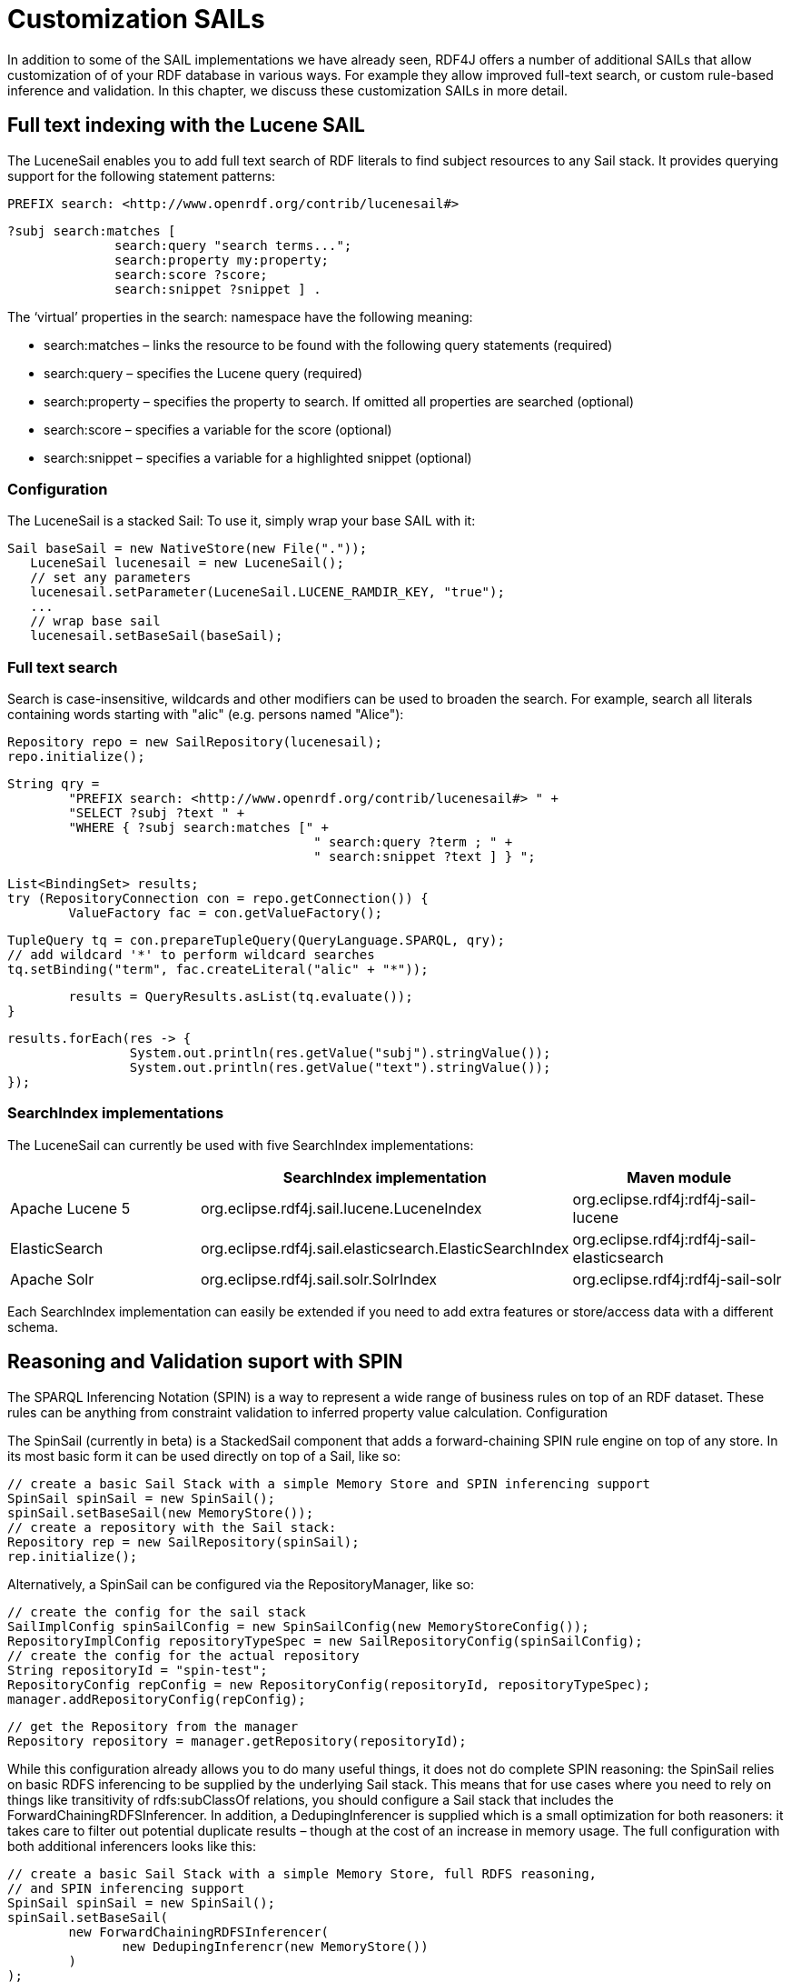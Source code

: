 = Customization SAILs

In addition to some of the SAIL implementations we have already seen, RDF4J offers a number of additional SAILs that allow customization of of your RDF database in various ways. For example they allow improved full-text search, or custom rule-based inference and validation. In this chapter, we discuss these customization SAILs in more detail.

== Full text indexing with the Lucene SAIL

The LuceneSail enables you to add full text search of RDF literals to find subject resources to any Sail stack. It provides querying support for the following statement patterns:

 PREFIX search: <http://www.openrdf.org/contrib/lucenesail#>
  
 ?subj search:matches [
               search:query "search terms..."; 
               search:property my:property;
               search:score ?score;
               search:snippet ?snippet ] .

The ‘virtual’ properties in the search: namespace have the following meaning:

- search:matches – links the resource to be found with the following query statements (required)
- search:query – specifies the Lucene query (required)
- search:property – specifies the property to search. If omitted all properties are searched (optional)
- search:score – specifies a variable for the score (optional)
- search:snippet – specifies a variable for a highlighted snippet (optional)

=== Configuration

The LuceneSail is a stacked Sail: To use it, simply wrap your base SAIL with it:

	Sail baseSail = new NativeStore(new File("."));
    LuceneSail lucenesail = new LuceneSail();
    // set any parameters
    lucenesail.setParameter(LuceneSail.LUCENE_RAMDIR_KEY, "true");
    ...
    // wrap base sail
    lucenesail.setBaseSail(baseSail);

=== Full text search

Search is case-insensitive, wildcards and other modifiers can be used to broaden the search.
For example, search all literals containing words starting with "alic" (e.g. persons named "Alice"):
	
	Repository repo = new SailRepository(lucenesail);
	repo.initialize();
	
	
	String qry = 
		"PREFIX search: <http://www.openrdf.org/contrib/lucenesail#> " +
		"SELECT ?subj ?text " +
		"WHERE { ?subj search:matches [" +
						" search:query ?term ; " +
						" search:snippet ?text ] } ";
	
	List<BindingSet> results;	
	try (RepositoryConnection con = repo.getConnection()) {
		ValueFactory fac = con.getValueFactory();
		
		TupleQuery tq = con.prepareTupleQuery(QueryLanguage.SPARQL, qry);
		// add wildcard '*' to perform wildcard searches
		tq.setBinding("term", fac.createLiteral("alic" + "*"));
	
		results = QueryResults.asList(tq.evaluate());
	}
		
	results.forEach(res -> { 
			System.out.println(res.getValue("subj").stringValue()); 
			System.out.println(res.getValue("text").stringValue());
	});
	

=== SearchIndex implementations

The LuceneSail can currently be used with five SearchIndex implementations:

[options="header"]
|=========================================================================================
|                 | SearchIndex implementation                | Maven module
| Apache Lucene 5 | org.eclipse.rdf4j.sail.lucene.LuceneIndex | org.eclipse.rdf4j:rdf4j-sail-lucene
| ElasticSearch   | org.eclipse.rdf4j.sail.elasticsearch.ElasticSearchIndex | org.eclipse.rdf4j:rdf4j-sail-elasticsearch
| Apache Solr     | org.eclipse.rdf4j.sail.solr.SolrIndex     | org.eclipse.rdf4j:rdf4j-sail-solr
|=========================================================================================

Each SearchIndex implementation can easily be extended if you need to add extra features or store/access data with a different schema.

== Reasoning and Validation suport with SPIN

The SPARQL Inferencing Notation (SPIN) is a way to represent a wide range of business rules on top of an RDF dataset. These rules can be anything from constraint validation to inferred property value calculation.
Configuration

The SpinSail (currently in beta) is a StackedSail component that adds a forward-chaining SPIN rule engine on top of any store. In its most basic form it can be used directly on top of a Sail, like so:

    // create a basic Sail Stack with a simple Memory Store and SPIN inferencing support
    SpinSail spinSail = new SpinSail();
    spinSail.setBaseSail(new MemoryStore());
    // create a repository with the Sail stack:
    Repository rep = new SailRepository(spinSail);
    rep.initialize();

Alternatively, a SpinSail can be configured via the RepositoryManager, like so:

    // create the config for the sail stack
    SailImplConfig spinSailConfig = new SpinSailConfig(new MemoryStoreConfig());
    RepositoryImplConfig repositoryTypeSpec = new SailRepositoryConfig(spinSailConfig);
    // create the config for the actual repository
    String repositoryId = "spin-test";
    RepositoryConfig repConfig = new RepositoryConfig(repositoryId, repositoryTypeSpec);
    manager.addRepositoryConfig(repConfig);
     
    // get the Repository from the manager
    Repository repository = manager.getRepository(repositoryId);

While this configuration already allows you to do many useful things, it does not do complete SPIN reasoning: the SpinSail relies on basic RDFS inferencing to be supplied by the underlying Sail stack. This means that for use cases where you need to rely on things like transitivity of rdfs:subClassOf relations, you should configure a Sail stack that includes the ForwardChainingRDFSInferencer. In addition, a DedupingInferencer is supplied which is a small optimization for both reasoners: it takes care to filter out potential duplicate results – though at the cost of an increase in memory usage. The full configuration with both additional inferencers looks like this:

    // create a basic Sail Stack with a simple Memory Store, full RDFS reasoning,
    // and SPIN inferencing support
    SpinSail spinSail = new SpinSail();
    spinSail.setBaseSail(
            new ForwardChainingRDFSInferencer(
                   new DedupingInferencr(new MemoryStore())
            )
    );
    // create a repository with the Sail stack:
    Repository rep = new SailRepository(spinSail);
    rep.init();

or using configuration via the RepositoryManager:

    // create the config for the sail stack
    SailImplConfig spinSailConfig = new SpinSailConfig(
               new ForwardChainingRDFSInferencerConfig(
                     new DedupingInferencerConfig(new MemoryStoreConfig())
               )
    );
    RepositoryImplConfig repositoryTypeSpec = new SailRepositoryConfig(spinSailConfig);
    // create the config for the actual repository
    String repositoryId = "spin-test";
    RepositoryConfig repConfig = new RepositoryConfig(repositoryId, repositoryTypeSpec);
    manager.addRepositoryConfig(repConfig);
     
    // get the Repository from the manager
    Repository repository = manager.getRepository(repositoryId);

=== Adding rules

Once your repository is set up with SPIN support, you can add rules by simply uploading an RDF document contain SPIN rules (which are expressed in RDF using the SPIN vocabulary).  The SpinSail will automatically execute these rules on the data.

As an example, consider the following data:

 @prefix ex: <http://example.org/>.
 
 ex:John a ex:Father ;
         ex:parentOf ex:Lucy .
 
 ex:Lucy a ex:Person .

Now assume we wish to introduce a rule that defines persons who are the object of the ex:parentOf relation to be subject of an ex:childOf relation (in other words, we want to infer the inverse relationship for the parent-child relation). In SPIN, this could be done with the following rule:

 @prefix rdfs: <http://www.w3.org/2000/01/rdf-schema#>.
 @prefix sp: <http://spinrdf.org/sp#>.
 @prefix spin: <http://spinrdf.org/spin#>.
 @prefix ex: <http://example.org/>.

 // every person who has a parent is a child of that parent.
 ex:Person a rdfs:Class ;
 	spin:rule [
 		a sp:Construct ;
		sp:text """PREFIX ex: <http://example.org/> 
		           CONSTRUCT { ?this ex:childOf ?parent . }
		           WHERE { ?parent ex:parentOf ?this . }"""
	] .

To get the SpinSail to execute this rule, all you need to do is upload both above RDF datasets to the Repository. The relation will be automatically inferred at data upload time, so the query:

 SELECT ?child WHERE { ?child ex:childOf ?parent }

will give this result:

[options="header"]
|========
|child
| ex:Lucy
|========

=== Further reading

Here are some useful links to learn more about SPIN:

- http://spinrdf.org/spinsquare.html[SPIN Primer]
- http://www.topquadrant.com/spin/tutorial/[Getting Started with SPIN] (by Topquadrant)

